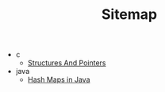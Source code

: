#+TITLE: Sitemap

- c
  - [[file:c/structures.org][Structures And Pointers]]
- java
  - [[file:java/hashmap.org][Hash Maps in Java]]